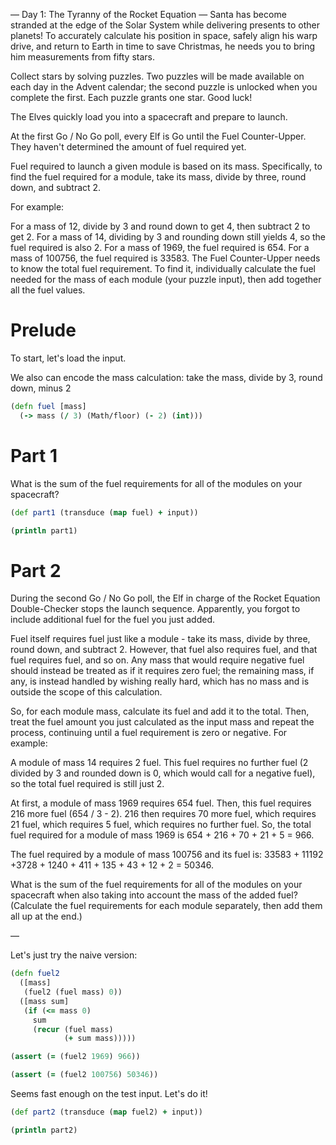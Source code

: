 --- Day 1: The Tyranny of the Rocket Equation ---
Santa has become stranded at the edge of the Solar System while delivering presents to other planets! To accurately calculate his position in space, safely align his warp drive, and return to Earth in time to save Christmas, he needs you to bring him measurements from fifty stars.

Collect stars by solving puzzles. Two puzzles will be made available on each day in the Advent calendar; the second puzzle is unlocked when you complete the first. Each puzzle grants one star. Good luck!

The Elves quickly load you into a spacecraft and prepare to launch.

At the first Go / No Go poll, every Elf is Go until the Fuel Counter-Upper. They haven't determined the amount of fuel required yet.

Fuel required to launch a given module is based on its mass. Specifically, to find the fuel required for a module, take its mass, divide by three, round down, and subtract 2.

For example:

For a mass of 12, divide by 3 and round down to get 4, then subtract 2 to get 2.
For a mass of 14, dividing by 3 and rounding down still yields 4, so the fuel required is also 2.
For a mass of 1969, the fuel required is 654.
For a mass of 100756, the fuel required is 33583.
The Fuel Counter-Upper needs to know the total fuel requirement. To find it, individually calculate the fuel needed for the mass of each module (your puzzle input), then add together all the fuel values.

* Prelude

To start, let's load the input.

#+begin_src clojure :ns advent-2019.day1 :noweb yes :exports none :mkdirp yes :tangle src/advent-2019/day1.clj
(require '[clojure.java.io :as io])

(require '[clojure.string :as string])

(def input (-> (io/resource "day1.input")
               (slurp)
               (string/split #"\n")
               (->> (map #(Integer/parseInt %)))))

<<code>>
#+end_src

#+RESULTS:
: nilnilnilnil#'advent-2019.day1/input


We also can encode the mass calculation: take the mass, divide by 3, round down,
minus 2

#+begin_src clojure :ns advent-2019.day1 :noweb-ref code
(defn fuel [mass]
  (-> mass (/ 3) (Math/floor) (- 2) (int)))

#+end_src

#+RESULTS:
: nil#'advent-2019.day1/fuel


* Part 1

What is the sum of the fuel requirements for all of the modules on your spacecraft?

#+begin_src clojure :results output :ns advent-2019.day1 :noweb-ref code
(def part1 (transduce (map fuel) + input))

(println part1)

#+end_src

#+RESULTS:
: 3397667


* Part 2

During the second Go / No Go poll, the Elf in charge of the Rocket Equation
Double-Checker stops the launch sequence. Apparently, you forgot to include
additional fuel for the fuel you just added.

Fuel itself requires fuel just like a module - take its mass, divide by three,
round down, and subtract 2. However, that fuel also requires fuel, and that fuel
requires fuel, and so on. Any mass that would require negative fuel should
instead be treated as if it requires zero fuel; the remaining mass, if any, is
instead handled by wishing really hard, which has no mass and is outside the
scope of this calculation.

So, for each module mass, calculate its fuel and add it to the total. Then,
treat the fuel amount you just calculated as the input mass and repeat the
process, continuing until a fuel requirement is zero or negative. For example:

A module of mass 14 requires 2 fuel. This fuel requires no further fuel (2
divided by 3 and rounded down is 0, which would call for a negative fuel), so
the total fuel required is still just 2.

At first, a module of mass 1969 requires 654 fuel. Then, this fuel requires 216
more fuel (654 / 3 - 2). 216 then requires 70 more fuel, which requires 21 fuel,
which requires 5 fuel, which requires no further fuel. So, the total fuel
required for a module of mass 1969 is 654 + 216 + 70 + 21 + 5 = 966.

The fuel required by a module of mass 100756 and its fuel is:
33583 + 11192 +3728 + 1240 + 411 + 135 + 43 + 12 + 2 = 50346.

What is the sum of the fuel requirements for all of the modules on your
spacecraft when also taking into account the mass of the added fuel? (Calculate
the fuel requirements for each module separately, then add them all up at the
end.)


---

Let's just try the naive version:

#+begin_src clojure :ns advent-2019.day1 :noweb-ref code
(defn fuel2
  ([mass]
   (fuel2 (fuel mass) 0))
  ([mass sum]
   (if (<= mass 0)
     sum
     (recur (fuel mass)
            (+ sum mass)))))

(assert (= (fuel2 1969) 966))

(assert (= (fuel2 100756) 50346))

#+end_src

#+RESULTS:
: nil#'advent-2019.day1/fuel2nilnil

Seems fast enough on the test input. Let's do it!

#+begin_src clojure :results output :ns advent-2019.day1 :noweb-ref code
(def part2 (transduce (map fuel2) + input))

(println part2)
#+end_src

#+RESULTS:
: 5093620
